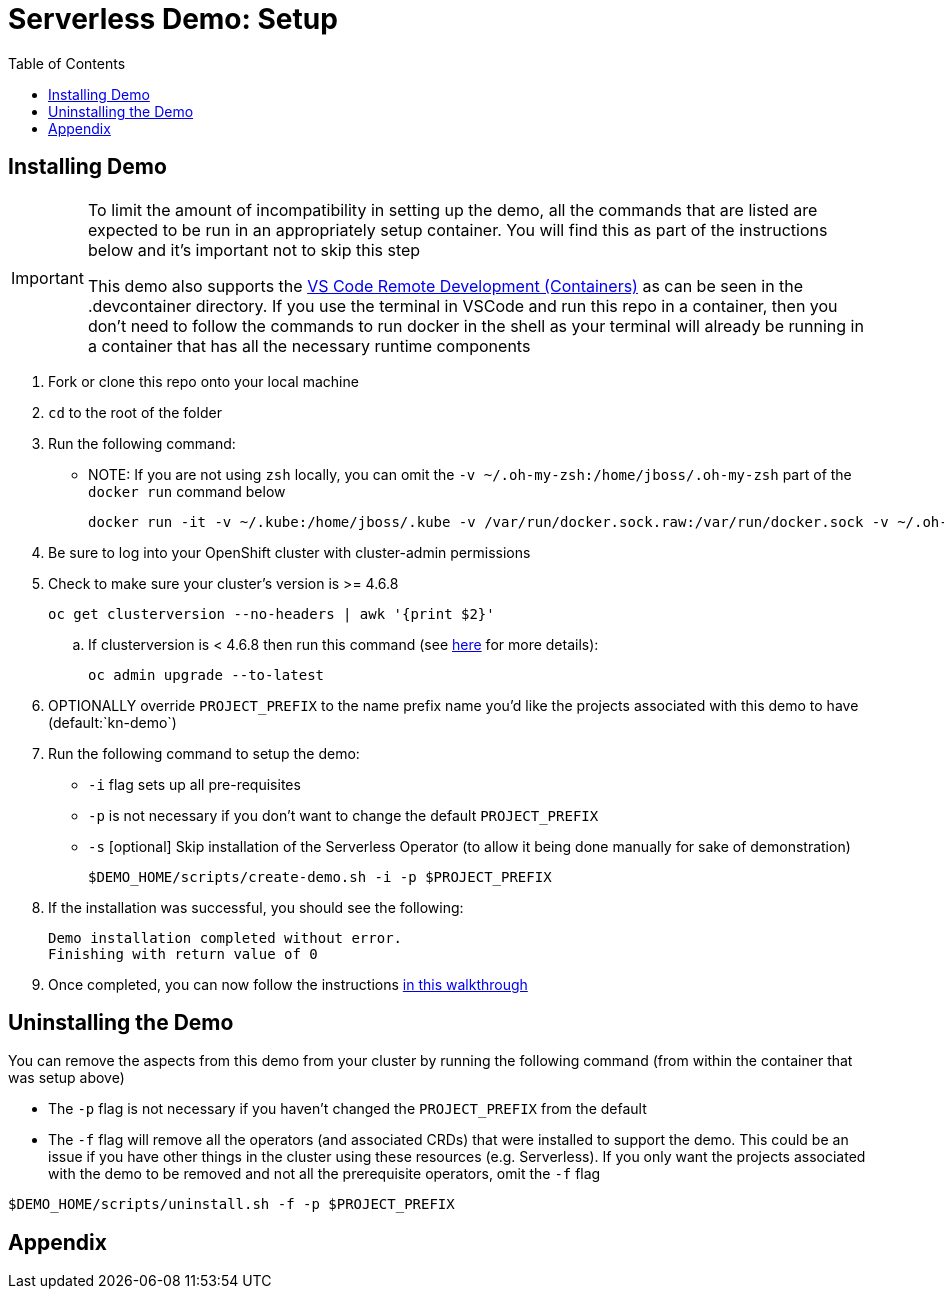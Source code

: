 = Serverless Demo: Setup =
:experimental:
:imagesdir: images
:toc:
:toclevels: 4

== Installing Demo ==
[IMPORTANT]
====
To limit the amount of incompatibility in setting up the demo, all the commands that are listed are expected to be run in an appropriately setup container.  You will find this as part of the instructions below and it's important not to skip this step

This demo also supports the link:https://code.visualstudio.com/docs/remote/containers[VS Code Remote Development (Containers)] as can be seen in the .devcontainer directory.  If you use the terminal in VSCode and run this repo in a container, then you don't need to follow the commands to run docker in the shell as your terminal will already be running in a container that has all the necessary runtime components
====

. Fork or clone this repo onto your local machine
. `cd` to the root of the folder
. Run the following command:
** NOTE: If you are not using `zsh` locally, you can omit the `-v ~/.oh-my-zsh:/home/jboss/.oh-my-zsh` part of the `docker run` command below
+
----
docker run -it -v ~/.kube:/home/jboss/.kube -v /var/run/docker.sock.raw:/var/run/docker.sock -v ~/.oh-my-zsh:/home/jboss/.oh-my-zsh -v $(pwd):/workspaces/serverless-demo quay.io/mhildenb/kn-demo-shell /bin/zsh
----
+
. Be sure to log into your OpenShift cluster with cluster-admin permissions
. Check to make sure your cluster's version is >= 4.6.8
+
----
oc get clusterversion --no-headers | awk '{print $2}'
----
+
.. [red]#If clusterversion is < 4.6.8 then run this command (see link:https://docs.openshift.com/container-platform/4.6/updating/updating-cluster-cli.html#update-upgrading-cli_updating-cluster-cli[here] for more details):#
+
----
oc admin upgrade --to-latest
----
+
. OPTIONALLY override `PROJECT_PREFIX` to the name prefix name you'd like the projects associated with this demo to have (default:`kn-demo`)
. Run the following command to setup the demo:
** `-i` flag sets up all pre-requisites
** `-p` is not necessary if you don't want to change the default `PROJECT_PREFIX`
** `-s` [optional] Skip installation of the Serverless Operator (to allow it being done manually for sake of demonstration)
+
----
$DEMO_HOME/scripts/create-demo.sh -i -p $PROJECT_PREFIX
----
+
. If the installation was successful, you should see the following:
+
----
Demo installation completed without error.
Finishing with return value of 0
----
+
. Once completed, you can now follow the instructions link:walkthrough/demo-walkthrough.adoc[in this walkthrough]

== Uninstalling the Demo ==

You can remove the aspects from this demo from your cluster by running the following command (from within the container that was setup above)

* The `-p` flag is not necessary if you haven't changed the `PROJECT_PREFIX` from the default
* [red]#The `-f` flag will remove all the operators (and associated CRDs) that were installed to support the demo.  This could be an issue if you have other things in the cluster using these resources (e.g. Serverless).  If you only want the projects associated with the demo to be removed and not all the prerequisite operators, omit the `-f` flag#

----
$DEMO_HOME/scripts/uninstall.sh -f -p $PROJECT_PREFIX
----

== Appendix ==


